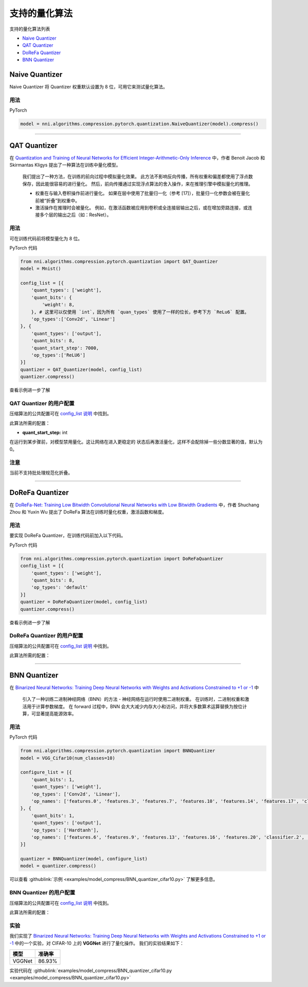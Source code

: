 支持的量化算法
========================================

支持的量化算法列表


* `Naive Quantizer <#naive-quantizer>`__
* `QAT Quantizer <#qat-quantizer>`__
* `DoReFa Quantizer <#dorefa-quantizer>`__
* `BNN Quantizer <#bnn-quantizer>`__

Naive Quantizer
---------------

Naive Quantizer 将 Quantizer 权重默认设置为 8 位，可用它来测试量化算法。

用法
^^^^^

PyTorch

.. code-block:: python

   model = nni.algorithms.compression.pytorch.quantization.NaiveQuantizer(model).compress()

----

QAT Quantizer
-------------

在 `Quantization and Training of Neural Networks for Efficient Integer-Arithmetic-Only Inference <http://openaccess.thecvf.com/content_cvpr_2018/papers/Jacob_Quantization_and_Training_CVPR_2018_paper.pdf>`__ 中，作者 Benoit Jacob 和 Skirmantas Kligys 提出了一种算法在训练中量化模型。

..

   我们提出了一种方法，在训练的前向过程中模拟量化效果。 此方法不影响反向传播，所有权重和偏差都使用了浮点数保存，因此能很容易的进行量化。 然后，前向传播通过实现浮点算法的舍入操作，来在推理引擎中模拟量化的推理。


   * 权重在与输入卷积操作前进行量化。 如果在层中使用了批量归一化（参考 [17]），批量归一化参数会被在量化前被“折叠”到权重中。
   * 激活操作在推理时会被量化。 例如，在激活函数被应用到卷积或全连接层输出之后，或在增加旁路连接，或连接多个层的输出之后（如：ResNet）。


用法
^^^^^

可在训练代码前将模型量化为 8 位。

PyTorch 代码

.. code-block:: python

   from nni.algorithms.compression.pytorch.quantization import QAT_Quantizer
   model = Mnist()

   config_list = [{
       'quant_types': ['weight'],
       'quant_bits': {
           'weight': 8,
       }, # 这里可以仅使用 `int`，因为所有 `quan_types` 使用了一样的位长，参考下方 `ReLu6` 配置。
       'op_types':['Conv2d', 'Linear']
   }, {
       'quant_types': ['output'],
       'quant_bits': 8,
       'quant_start_step': 7000,
       'op_types':['ReLU6']
   }]
   quantizer = QAT_Quantizer(model, config_list)
   quantizer.compress()

查看示例进一步了解

QAT Quantizer 的用户配置
^^^^^^^^^^^^^^^^^^^^^^^^^^^^^^^^^^^^

压缩算法的公共配置可在 `config_list 说明 <./QuickStart.rst>`__ 中找到。

此算法所需的配置：


* **quant_start_step:** int

在运行到某步骤前，对模型禁用量化。这让网络在进入更稳定的
状态后再激活量化，这样不会配除掉一些分数显著的值，默认为 0。

注意
^^^^

当前不支持批处理规范化折叠。

----

DoReFa Quantizer
----------------

在 `DoReFa-Net: Training Low Bitwidth Convolutional Neural Networks with Low Bitwidth Gradients <https://arxiv.org/abs/1606.06160>`__ 中，作者 Shuchang Zhou 和 Yuxin Wu 提出了 DoReFa 算法在训练时量化权重，激活函数和梯度。

用法
^^^^^

要实现 DoReFa Quantizer，在训练代码前加入以下代码。

PyTorch 代码

.. code-block:: python

   from nni.algorithms.compression.pytorch.quantization import DoReFaQuantizer
   config_list = [{ 
       'quant_types': ['weight'],
       'quant_bits': 8, 
       'op_types': 'default' 
   }]
   quantizer = DoReFaQuantizer(model, config_list)
   quantizer.compress()

查看示例进一步了解

DoReFa Quantizer 的用户配置
^^^^^^^^^^^^^^^^^^^^^^^^^^^^^^^^^^^^^^^

压缩算法的公共配置可在 `config_list 说明 <./QuickStart.rst>`__ 中找到。

此算法所需的配置：

----

BNN Quantizer
-------------

在 `Binarized Neural Networks: Training Deep Neural Networks with Weights and Activations Constrained to +1 or -1 <https://arxiv.org/abs/1602.02830>`__ 中 

..

   引入了一种训练二进制神经网络（BNN）的方法 - 神经网络在运行时使用二进制权重。 在训练时，二进制权重和激活用于计算参数梯度。 在 forward 过程中，BNN 会大大减少内存大小和访问，并将大多数算术运算替换为按位计算，可显著提高能源效率。


用法
^^^^^

PyTorch 代码

.. code-block:: python

   from nni.algorithms.compression.pytorch.quantization import BNNQuantizer
   model = VGG_Cifar10(num_classes=10)

   configure_list = [{
       'quant_bits': 1,
       'quant_types': ['weight'],
       'op_types': ['Conv2d', 'Linear'],
       'op_names': ['features.0', 'features.3', 'features.7', 'features.10', 'features.14', 'features.17', 'classifier.0', 'classifier.3']
   }, {
       'quant_bits': 1,
       'quant_types': ['output'],
       'op_types': ['Hardtanh'],
       'op_names': ['features.6', 'features.9', 'features.13', 'features.16', 'features.20', 'classifier.2', 'classifier.5']
   }]

   quantizer = BNNQuantizer(model, configure_list)
   model = quantizer.compress()

可以查看 :githublink:`示例 <examples/model_compress/BNN_quantizer_cifar10.py>` 了解更多信息。

BNN Quantizer 的用户配置
^^^^^^^^^^^^^^^^^^^^^^^^^^^^^^^^^^^^

压缩算法的公共配置可在 `config_list 说明 <./QuickStart.rst>`__ 中找到。

此算法所需的配置：

实验
^^^^^^^^^^

我们实现了 `Binarized Neural Networks: Training Deep Neural Networks with Weights and Activations Constrained to +1 or -1 <https://arxiv.org/abs/1602.02830>`__ 中的一个实验，对 CIFAR-10 上的 **VGGNet** 进行了量化操作。 我们的实验结果如下：

.. list-table::
   :header-rows: 1
   :widths: auto

   * - 模型
     - 准确率
   * - VGGNet
     - 86.93%


实验代码在 :githublink:`examples/model_compress/BNN_quantizer_cifar10.py <examples/model_compress/BNN_quantizer_cifar10.py>` 
